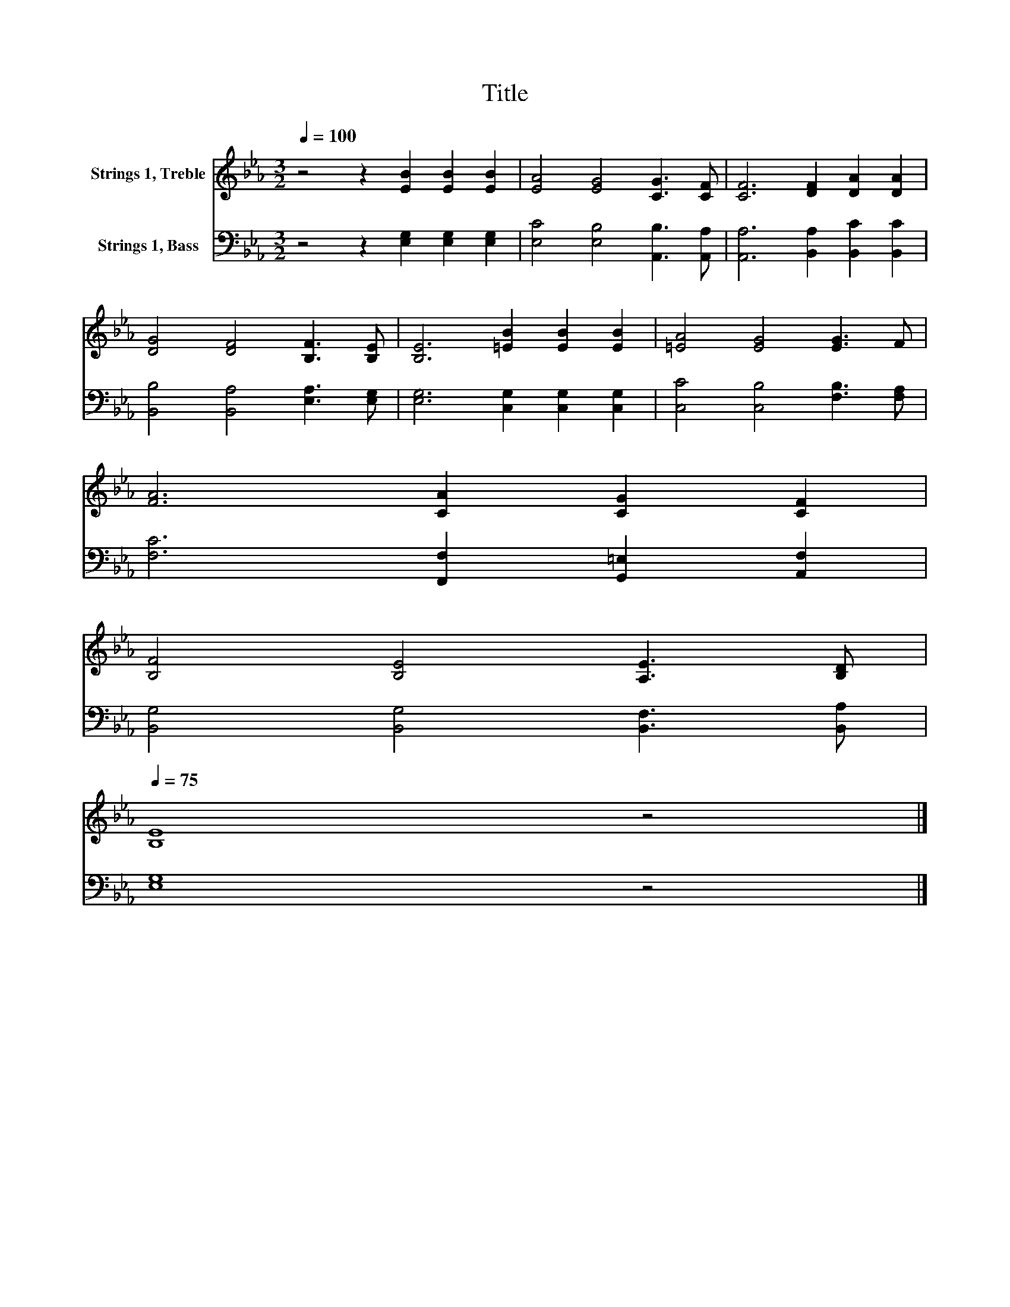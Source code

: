 X:1
T:Title
%%score 1 2
L:1/8
Q:1/4=100
M:3/2
K:Eb
V:1 treble nm="Strings 1, Treble"
V:2 bass nm="Strings 1, Bass"
V:1
 z4 z2 [EB]2 [EB]2 [EB]2 | [EA]4 [EG]4 [CG]3 [CF] | [CF]6 [DF]2 [DA]2 [DA]2 | %3
 [DG]4 [DF]4 [B,F]3 [B,E] | [B,E]6 [=EB]2 [EB]2 [EB]2 | [=EA]4 [EG]4 [EG]3 F | %6
 [FA]6 [CA]2 [CG]2 [CF]2 | %7
 [B,F]4 [B,E]4 [A,E]3 [B,D][Q:1/4=99][Q:1/4=97][Q:1/4=96][Q:1/4=94][Q:1/4=93][Q:1/4=91][Q:1/4=90][Q:1/4=88][Q:1/4=87][Q:1/4=85][Q:1/4=84][Q:1/4=82][Q:1/4=81][Q:1/4=79][Q:1/4=78][Q:1/4=77][Q:1/4=75] | %8
 [B,E]8 z4 |] %9
V:2
 z4 z2 [E,G,]2 [E,G,]2 [E,G,]2 | [E,C]4 [E,B,]4 [A,,B,]3 [A,,A,] | %2
 [A,,A,]6 [B,,A,]2 [B,,C]2 [B,,C]2 | [B,,B,]4 [B,,A,]4 [E,A,]3 [E,G,] | %4
 [E,G,]6 [C,G,]2 [C,G,]2 [C,G,]2 | [C,C]4 [C,B,]4 [F,B,]3 [F,A,] | %6
 [F,C]6 [F,,F,]2 [G,,=E,]2 [A,,F,]2 | [B,,G,]4 [B,,G,]4 [B,,F,]3 [B,,A,] | [E,G,]8 z4 |] %9

